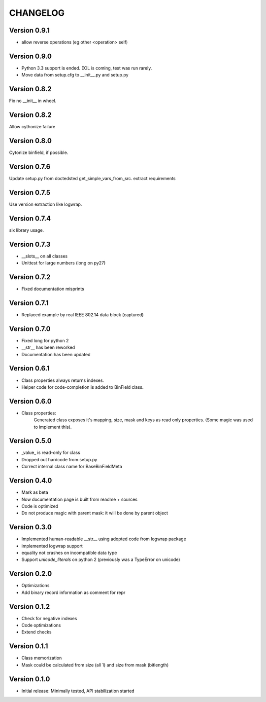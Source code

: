 CHANGELOG
=========
Version 0.9.1
-------------
* allow reverse operations (eg other <operation> self)

Version 0.9.0
-------------
* Python 3.3 support is ended. EOL is coming, test was run rarely.
* Move data from setup.cfg to __init__.py and setup.py

Version 0.8.2
-------------
Fix no __init__ in wheel.

Version 0.8.2
-------------
Allow cythonize failure

Version 0.8.0
-------------
Cytonize binfield, if possible.

Version 0.7.6
-------------
Update setup.py from doctedsted get_simple_vars_from_src.
extract requirements

Version 0.7.5
-------------
Use version extraction like logwrap.

Version 0.7.4
-------------
six library usage.

Version 0.7.3
-------------
* __slots__ on all classes

* Unittest for large numbers (long on py27)

Version 0.7.2
-------------
* Fixed documentation misprints

Version 0.7.1
-------------
* Replaced example by real IEEE 802.14 data block (captured)

Version 0.7.0
-------------
* Fixed long for python 2

* __str__ has been reworked

* Documentation has been updated

Version 0.6.1
-------------
* Class properties always returns indexes.

* Helper code for code-completion is added to BinField class.

Version 0.6.0
-------------
* Class properties:
    Generated class exposes it's mapping, size, mask and keys as read only properties.
    (Some magic was used to implement this).

Version 0.5.0
-------------
* _value_ is read-only for class

* Dropped out hardcode from setup.py

* Correct internal class name for BaseBinFieldMeta

Version 0.4.0
-------------
* Mark as beta

* Now documentation page is built from readme + sources

* Code is optimized

* Do not produce magic with parent mask: it will be done by parent object

Version 0.3.0
-------------
* Implemented human-readable __str__ using adopted code from logwrap package

* implemented logwrap support

* equality not crashes on incompatible data type

* Support `unicode_literals` on python 2 (previously was a TypeError on unicode)

Version 0.2.0
-------------
* Optimizations

* Add binary record information as comment for repr

Version 0.1.2
-------------
* Check for negative indexes

* Code optimizations

* Extend checks

Version 0.1.1
-------------
* Class memorization

* Mask could be calculated from size (all 1) and size from mask (bitlength)


Version 0.1.0
-------------
* Initial release: Minimally tested, API stabilization started
